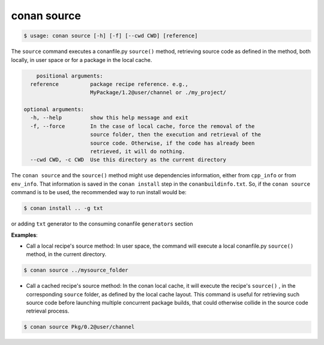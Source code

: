 
conan source
============

.. code-block:: bash

   $ usage: conan source [-h] [-f] [--cwd CWD] [reference]


The ``source`` command executes a conanfile.py ``source()`` method, retrieving source code as
defined in the method, both locally, in user space or for a package in the local cache.


.. code-block:: bash

	positional arguments:
      reference          package recipe reference. e.g.,
                         MyPackage/1.2@user/channel or ./my_project/

    optional arguments:
      -h, --help         show this help message and exit
      -f, --force        In the case of local cache, force the removal of the
                         source folder, then the execution and retrieval of the
                         source code. Otherwise, if the code has already been
                         retrieved, it will do nothing.
      --cwd CWD, -c CWD  Use this directory as the current directory

The ``conan source`` and the ``source()`` method might use dependencies information, either from
``cpp_info`` or from ``env_info``. That information is saved in the ``conan install`` step in the ``conanbuildinfo.txt``.
So, if the ``conan source`` command is to be used, the recommended way to run install would be:

.. code-block:: bash

    $ conan install .. -g txt

or adding ``txt`` generator to the consuming conanfile ``generators`` section


**Examples**:

- Call a local recipe's source method: In user space, the command will execute a local conanfile.py
  ``source()`` method, in the current directory.

.. code-block:: bash

   $ conan source ../mysource_folder


- Call a cached recipe's source method: In the conan local cache, it will execute the recipe's ``source()`` ,
  in the corresponding ``source`` folder, as defined by the local cache layout.
  This command is useful for retrieving such source code before launching multiple concurrent package builds,
  that could otherwise collide in the source code retrieval process.

.. code-block:: bash

   $ conan source Pkg/0.2@user/channel


